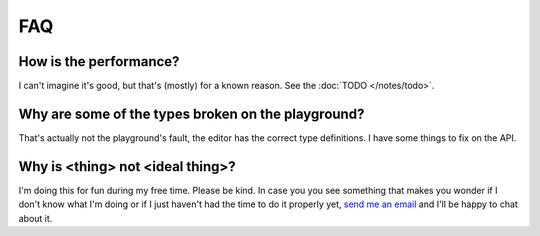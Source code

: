 FAQ
===

How is the performance?
-----------------------
I can't imagine it's good, but that's (mostly) for a known reason. See the :doc:`TODO </notes/todo>`.

Why are some of the types broken on the playground?
---------------------------------------------------

That's actually not the playground's fault, the editor has the correct type definitions. I have some things to fix on the API.

Why is <thing> not <ideal thing>?
------------------------------------

I'm doing this for fun during my free time. Please be kind.
In case you you see something that makes you wonder if I don't know what I'm doing or if I just haven't had the time to do it properly yet, `send me an email`_ and I'll be happy to chat about it.

.. _send me an email: mailto:voxelstack@gmail.com
